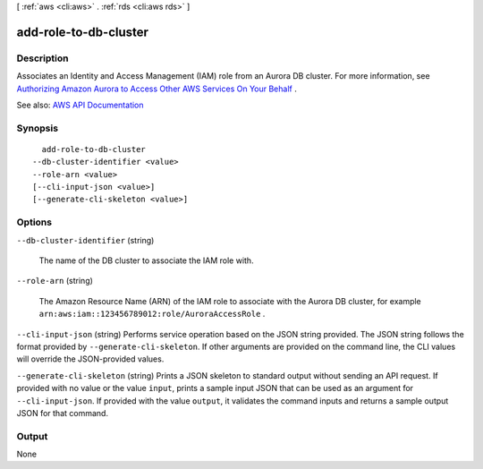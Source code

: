 [ :ref:`aws <cli:aws>` . :ref:`rds <cli:aws rds>` ]

.. _cli:aws rds add-role-to-db-cluster:


**********************
add-role-to-db-cluster
**********************



===========
Description
===========



Associates an Identity and Access Management (IAM) role from an Aurora DB cluster. For more information, see `Authorizing Amazon Aurora to Access Other AWS Services On Your Behalf <http://docs.aws.amazon.com/AmazonRDS/latest/UserGuide/Aurora.Authorizing.AWSServices.html>`_ .



See also: `AWS API Documentation <https://docs.aws.amazon.com/goto/WebAPI/rds-2014-10-31/AddRoleToDBCluster>`_


========
Synopsis
========

::

    add-role-to-db-cluster
  --db-cluster-identifier <value>
  --role-arn <value>
  [--cli-input-json <value>]
  [--generate-cli-skeleton <value>]




=======
Options
=======

``--db-cluster-identifier`` (string)


  The name of the DB cluster to associate the IAM role with.

  

``--role-arn`` (string)


  The Amazon Resource Name (ARN) of the IAM role to associate with the Aurora DB cluster, for example ``arn:aws:iam::123456789012:role/AuroraAccessRole`` .

  

``--cli-input-json`` (string)
Performs service operation based on the JSON string provided. The JSON string follows the format provided by ``--generate-cli-skeleton``. If other arguments are provided on the command line, the CLI values will override the JSON-provided values.

``--generate-cli-skeleton`` (string)
Prints a JSON skeleton to standard output without sending an API request. If provided with no value or the value ``input``, prints a sample input JSON that can be used as an argument for ``--cli-input-json``. If provided with the value ``output``, it validates the command inputs and returns a sample output JSON for that command.



======
Output
======

None